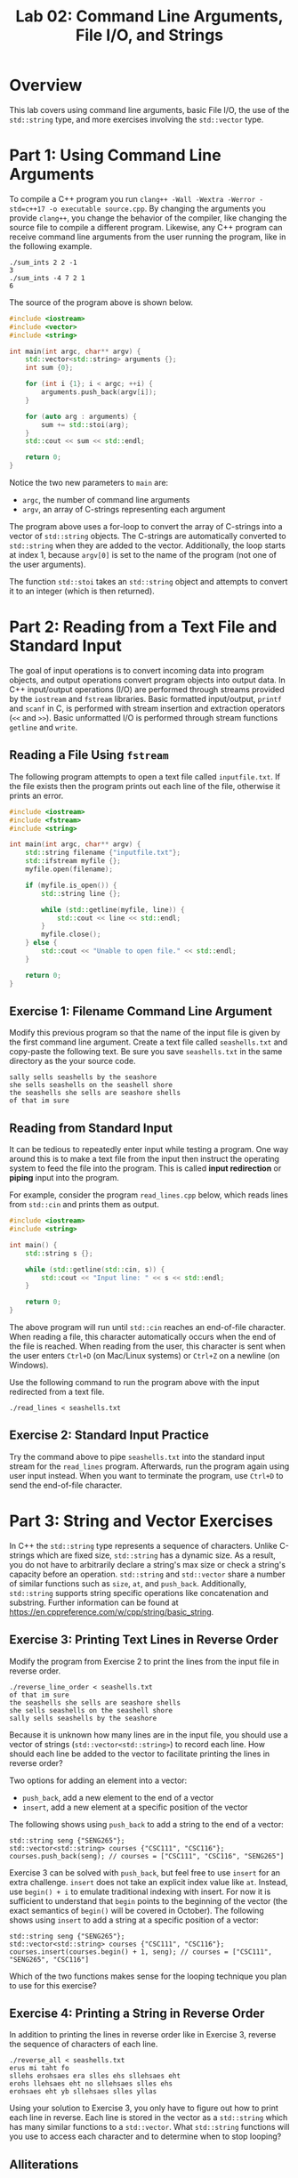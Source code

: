 #+TITLE: Lab 02: Command Line Arguments, File I/O, and Strings

* Overview

This lab covers using command line arguments, basic File I/O, the use of the ~std::string~ type, and more exercises involving 
the ~std::vector~ type.

* Part 1: Using Command Line Arguments

To compile a C++ program you run ~clang++ -Wall -Wextra -Werror -std=c++17 -o executable source.cpp~. By changing the arguments you provide ~clang++~, 
you change the behavior of the compiler, like changing the source file to compile a different program. Likewise, any C++ 
program can receive command line arguments from the user running the program, like in the following example. 

#+BEGIN_EXAMPLE
./sum_ints 2 2 -1
3
./sum_ints -4 7 2 1
6
#+END_EXAMPLE

The source of the program above is shown below.

#+BEGIN_SRC cpp :results output :exports code
#include <iostream>
#include <vector>
#include <string>

int main(int argc, char** argv) {
    std::vector<std::string> arguments {};
    int sum {0};
	
    for (int i {1}; i < argc; ++i) {
        arguments.push_back(argv[i]);
    }
	
    for (auto arg : arguments) {
        sum += std::stoi(arg);
    }
    std::cout << sum << std::endl;
	
    return 0;
}
#+END_SRC

Notice the two new parameters to ~main~ are:
 - ~argc~, the number of command line arguments
 - ~argv~, an array of C-strings representing each argument
 
The program above uses a for-loop to convert the array of C-strings into a vector of ~std::string~ objects. The C-strings are 
automatically converted to ~std::string~ when they are added to the vector. Additionally, the loop starts at index 1, because 
~argv[0]~ is set to the name of the program (not one of the user arguments).

The function ~std::stoi~ takes an ~std::string~ object and attempts to convert it to an integer (which is then returned).
 
* Part 2: Reading from a Text File and Standard Input

The goal of input operations is to convert incoming data into program objects, and output operations convert program objects into 
output data. In C++ input/output operations (I/O) are performed through streams provided by the ~iostream~ and ~fstream~ 
libraries. Basic formatted input/output, ~printf~ and ~scanf~ in C, is performed with stream insertion and extraction operators 
(~<<~ and ~>>~). Basic unformatted I/O is performed through stream functions ~getline~ and ~write~.

** Reading a File Using ~fstream~

The following program attempts to open a text file called ~inputfile.txt~. If the file exists then the program prints out each 
line of the file, otherwise it prints an error.

#+BEGIN_SRC cpp :results output :exports code
#include <iostream>
#include <fstream>
#include <string>

int main(int argc, char** argv) {
    std::string filename {"inputfile.txt"};
    std::ifstream myfile {};
    myfile.open(filename);
    
    if (myfile.is_open()) {
        std::string line {};
		
        while (std::getline(myfile, line)) {
            std::cout << line << std::endl;
        }
        myfile.close();
    } else {
        std::cout << "Unable to open file." << std::endl;
    }
	
    return 0;
}
#+END_SRC

** Exercise 1: Filename Command Line Argument

Modify this previous program so that the name of the input file is given by the first command line argument. Create a text 
file called ~seashells.txt~ and copy-paste the following text. Be sure you save ~seashells.txt~ in the same directory as 
the your source code.

#+BEGIN_EXAMPLE
sally sells seashells by the seashore
she sells seashells on the seashell shore
the seashells she sells are seashore shells
of that im sure
#+END_EXAMPLE

** Reading from Standard Input

It can be tedious to repeatedly enter input while testing a program. One way around this is to make a text file from the input 
then instruct the operating system to feed the file into the program. This is called *input redirection* or *piping* input into 
the program.

For example, consider the program ~read_lines.cpp~ below, which reads lines from ~std::cin~ and prints them as output.

#+BEGIN_SRC cpp :results output :exports code
#include <iostream>
#include <string>

int main() {
    std::string s {};
	
    while (std::getline(std::cin, s)) {
        std::cout << "Input line: " << s << std::endl;
    }
	
    return 0;
}
#+END_SRC

The above program will run until ~std::cin~ reaches an end-of-file character. When reading a file, this character automatically 
occurs when the end of the file is reached. When reading from the user, this character is sent when the user enters ~Ctrl+D~ 
(on Mac/Linux systems) or ~Ctrl+Z~ on a newline (on Windows).

Use the following command to run the program above with the input redirected from a text file.

#+BEGIN_EXAMPLE
./read_lines < seashells.txt
#+END_EXAMPLE

** Exercise 2: Standard Input Practice
 
Try the command above to pipe ~seashells.txt~ into the standard input stream for the ~read_lines~ program.  Afterwards, run the 
program again using user input instead. When you want to terminate the program, use ~Ctrl+D~ to send the end-of-file character.

* Part 3: String and Vector Exercises

In C++ the ~std::string~ type represents a sequence of characters. Unlike C-strings which are fixed size, ~std::string~ has a
dynamic size. As a result, you do not have to arbitrarily declare a string's max size or check a string's capacity before an 
operation. ~std::string~ and ~std::vector~ share a number of similar functions such as ~size~, ~at~, and ~push_back~. 
Additionally, ~std::string~ supports string specific operations like concatenation and substring. Further information can be 
found at [[https://en.cppreference.com/w/cpp/string/basic_string]].

** Exercise 3: Printing Text Lines in Reverse Order

Modify the program from Exercise 2 to print the lines from the input file in reverse order.

#+BEGIN_EXAMPLE
./reverse_line_order < seashells.txt
of that im sure 
the seashells she sells are seashore shells  
she sells seashells on the seashell shore 
sally sells seashells by the seashore 
#+END_EXAMPLE

Because it is unknown how many lines are in the input file, you should use a vector of strings (~std::vector<std::string>~) 
to record each line. How should each line be added to the vector to facilitate printing the lines in reverse order?

Two options for adding an element into a vector:
 - ~push_back~, add a new element to the end of a vector
 - ~insert~, add a new element at a specific position of the vector

The following shows using ~push_back~ to add a string to the end of a vector:

#+BEGIN_SRC C++
std::string seng {"SENG265"};
std::vector<std::string> courses {"CSC111", "CSC116"};
courses.push_back(seng); // courses = ["CSC111", "CSC116", "SENG265"] 
#+END_SRC

Exercise 3 can be solved with ~push_back~, but feel free to use ~insert~ for an extra challenge. ~insert~ does not take an 
explicit index value like ~at~. Instead, use ~begin() + i~ to emulate traditional indexing with insert. For now it is 
sufficient to understand that ~begin~ points to the beginning of the vector (the exact semantics of ~begin()~ will be covered in October). 
The following shows using ~insert~ to add a string at a specific position of a vector:

#+BEGIN_SRC C++
std::string seng {"SENG265"};
std::vector<std::string> courses {"CSC111", "CSC116"};
courses.insert(courses.begin() + 1, seng); // courses = ["CSC111", "SENG265", "CSC116"] 
#+END_SRC

Which of the two functions makes sense for the looping technique you plan to use for this exercise?

** Exercise 4: Printing a String in Reverse Order
In addition to printing the lines in reverse order like in Exercise 3, reverse the sequence of characters of each line.

#+BEGIN_EXAMPLE
./reverse_all < seashells.txt
erus mi taht fo
sllehs erohsaes era slles ehs sllehsaes eht
erohs llehsaes eht no sllehsaes slles ehs
erohsaes eht yb sllehsaes slles yllas
#+END_EXAMPLE

Using your solution to Exercise 3, you only have to figure out how to print each line in reverse. Each line is stored in the 
vector as a ~std::string~ which has many similar functions to a ~std::vector~. What ~std::string~ functions will you use to 
access each character and to determine when to stop looping?

** Alliterations 
Alliteration refers to sequences of *two or more* consecutive words that all begin with the same letter. For example, 
"she sells seashells" and "pumpkin pie" are alliterations. In the ~seashells.txt~ input file used above, there are five 
different alliterative phrases: 
 - "sally sells seashells" (line 1)
 - "seashore she sells seashells" (lines 1/2)
 - "seashell shore" (line 2)
 - "seashells she sells" (line 3)
 - "seashore shells" (line 3)

** Exercise 5: Count Alliterations

Write a program which reads a file from standard input and prints out the number of alliterative phrases found (including 
alliterations that cross line boundaries).

A test run on the ~seashells.txt~ file should produce output similar to the following example.

#+BEGIN_EXAMPLE
./count_alliteration < seashells.txt
Number of alliteration occurrences: 5
#+END_EXAMPLE

In previous exercises you read the input line by line with ~std::getline~. Similarly, the ~>>~ operator can be used to read the 
input word by word. How will your program know when a new alliteration starts and ends? When will you increment the alliteration 
counter?

** What to submit? Print Alliterations and Word Frequencies

Modify the program you wrote in Exercise 5 to print each alliteration it finds, like in the example below. Afterwards, for each 
unique word across all the alliterations, print the word and the number of times it appears in the set of all alliterations.

#+BEGIN_EXAMPLE
./find_alliteration < seashells.txt
Alliteration 1: sally sells seashells
Alliteration 2: seashore she sells seashells
Alliteration 3: seashell shore
Alliteration 4: seashells she sells
Alliteration 5: seashore shells

Word Frequencies:
sally 1
sells 3
seashells 3
seashore 2
she 2
seashell 1
shore 1
shells 1
#+END_EXAMPLE

After an alliteration has ended, the following word may or may not be the start of another alliteration. How will your program 
print the first word of the next alliteration?

You are asked to compute word frequencies across alliterations. Does the fact that you are working with a set of alliterations 
affect the algorithm required to solve the problem? Can you treat the problem differently to simplify it? How will you keep 
track of unique words and the frequency count associated with each word? 
